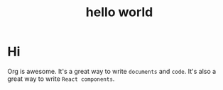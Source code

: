 #+title: hello world

* Hi
Org is awesome. It's a great way to write =documents= and =code=. It's also a great way to write =React components=.

#+begin_export jsx
<button style={{
  backgroundColor: 'steelblue',
  color: 'white',
  padding: '.5em 1em',
  margin: '1em',
  border: '1px solid black',
}} onClick={() => alert('you just clicked me')}>
  I am a button
</button>
#+end_export
